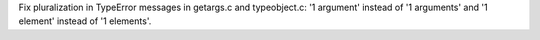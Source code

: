 Fix pluralization in TypeError messages in getargs.c and typeobject.c:
'1 argument' instead of '1 arguments' and '1 element' instead of '1 elements'.
